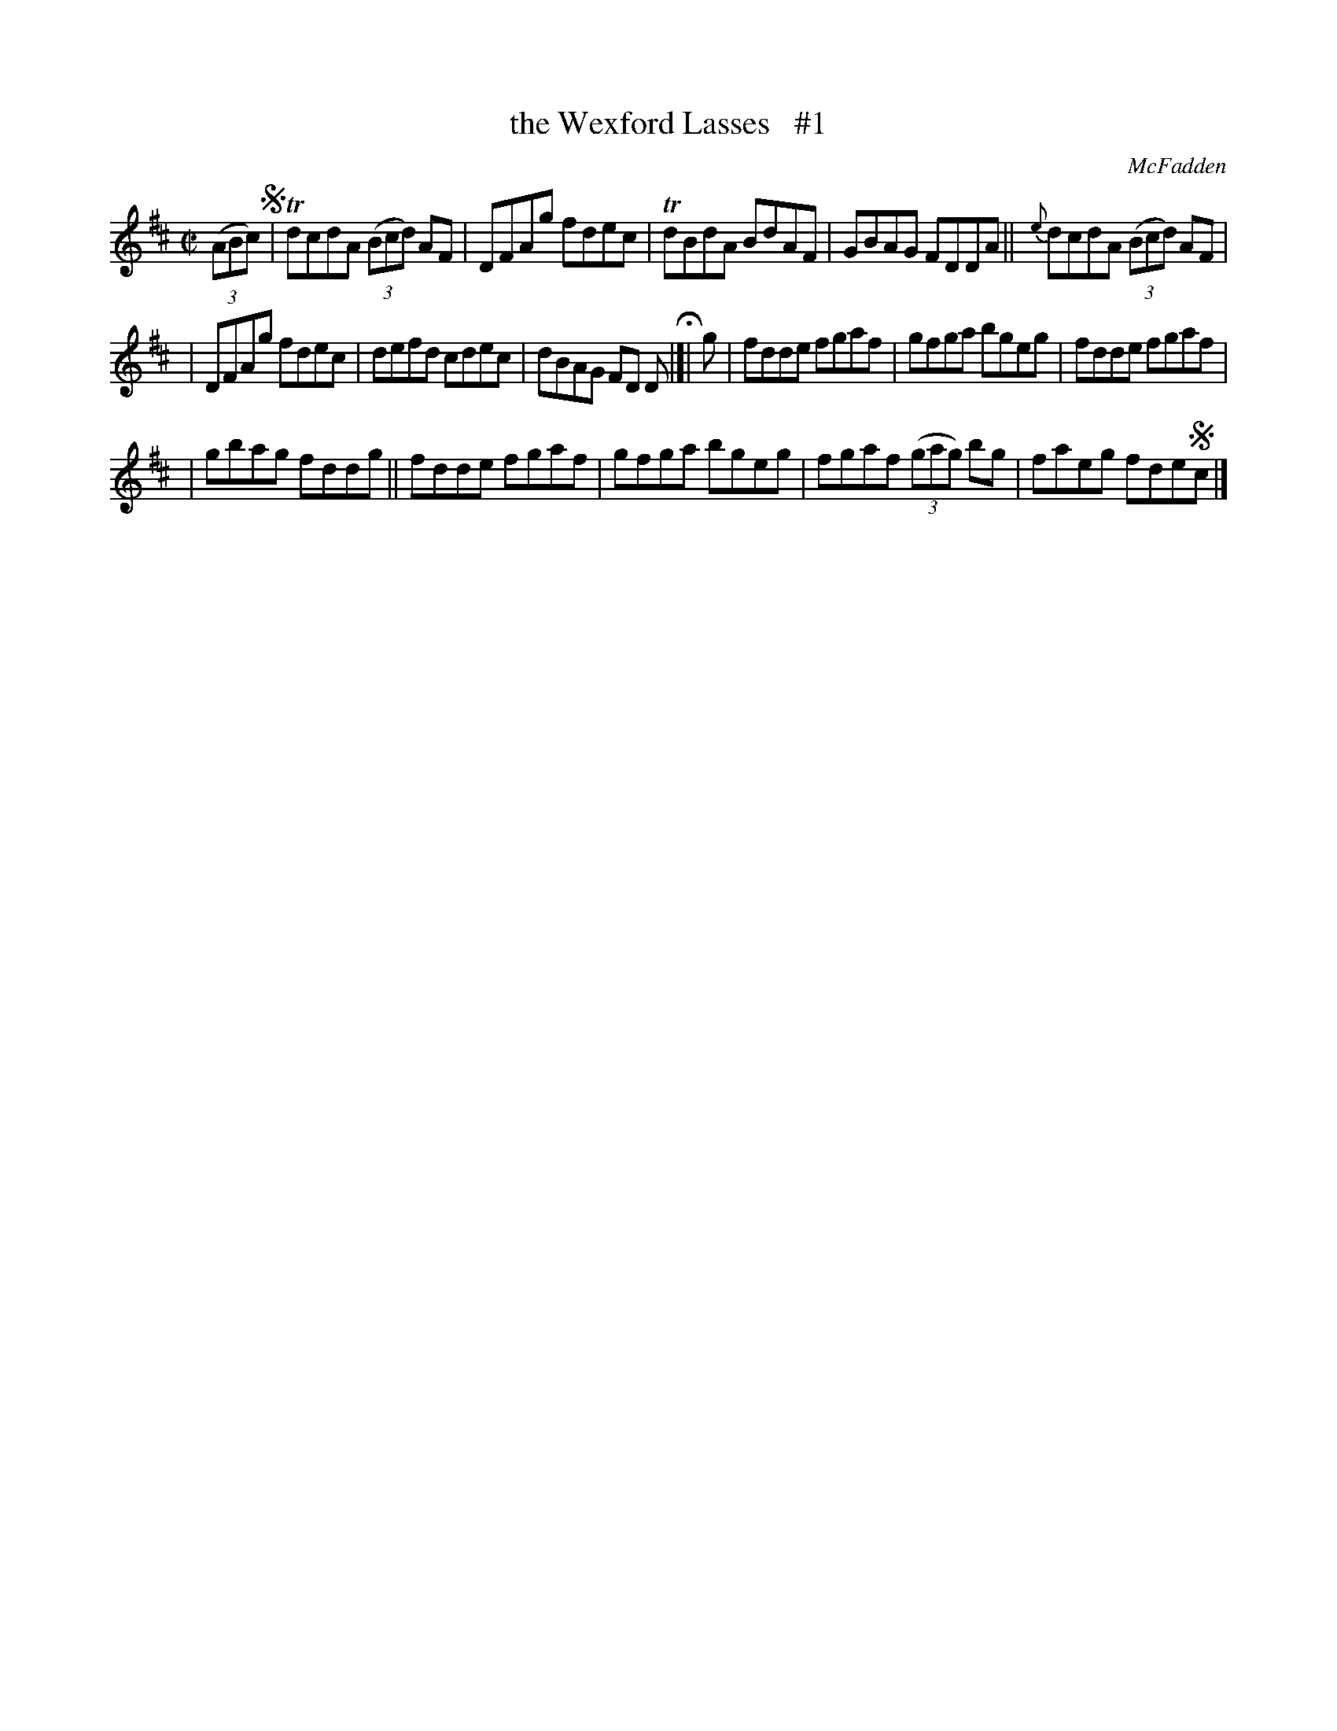 X: 1390
T: the Wexford Lasses   #1
R: reel
B: O'Neill's 1850 #1390
O: McFadden
Z: "Transcribed by Bob Safranek, rjs@gsp.org"
M: C|
L: 1/8
K: D
((3ABc) !segno!|\
TdcdA ((3Bcd) AF | DFAg fdec | TdBdA BdAF | GBAG FDDA || {e}dcdA ((3Bcd) AF |
| DFAg fdec | defd cdec | dBAG FD D H|[| g | fdde fgaf | gfga bgeg | fdde fgaf |
| gbag fddg || fdde fgaf | gfga bgeg | fgaf ((3gag) bg | faeg fde!segno!c |]
